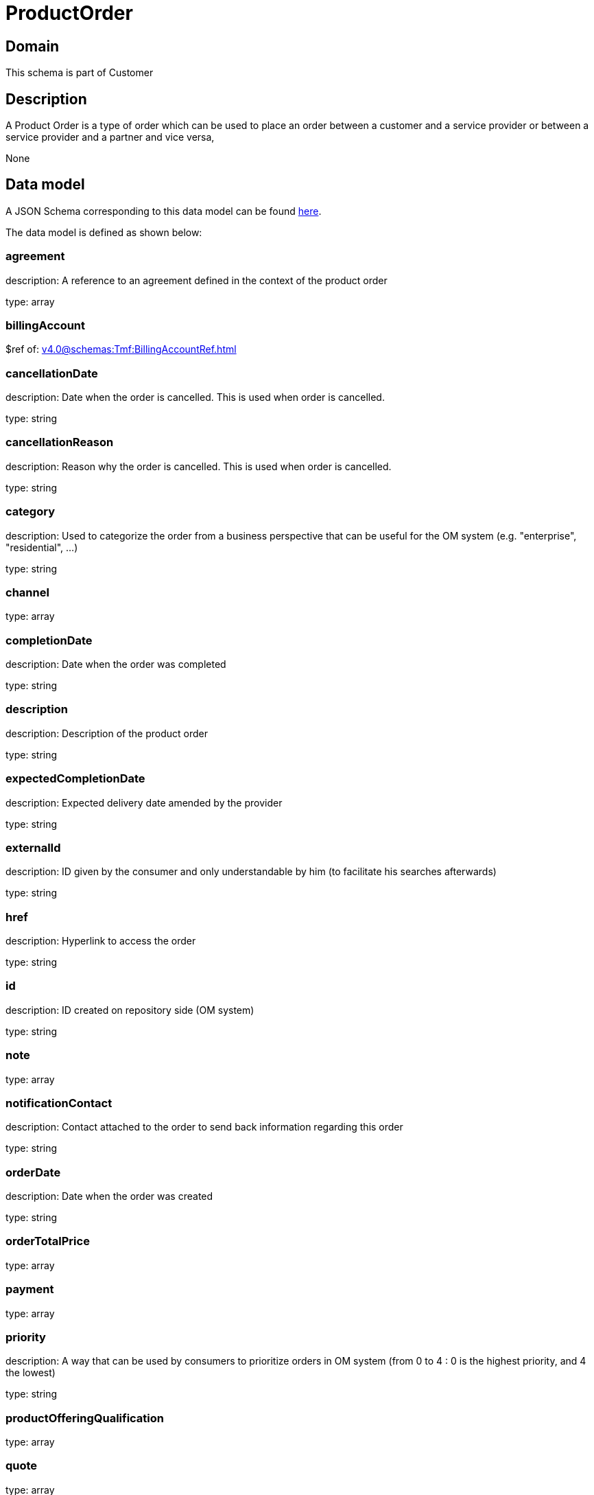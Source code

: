 = ProductOrder

[#domain]
== Domain

This schema is part of Customer

[#description]
== Description

A Product Order is a type of order which  can  be used to place an order between a customer and a service provider or between a service provider and a partner and vice versa,

None

[#data_model]
== Data model

A JSON Schema corresponding to this data model can be found https://tmforum.org[here].

The data model is defined as shown below:


=== agreement
description: A reference to an agreement defined in the context of the product order

type: array


=== billingAccount
$ref of: xref:v4.0@schemas:Tmf:BillingAccountRef.adoc[]


=== cancellationDate
description: Date when the order is cancelled. This is used when order is cancelled. 

type: string


=== cancellationReason
description: Reason why the order is cancelled. This is used when order is cancelled. 

type: string


=== category
description: Used to categorize the order from a business perspective that can be useful for the OM system (e.g. &quot;enterprise&quot;, &quot;residential&quot;, ...)

type: string


=== channel
type: array


=== completionDate
description: Date when the order was completed

type: string


=== description
description: Description of the product order

type: string


=== expectedCompletionDate
description: Expected delivery date amended by the provider

type: string


=== externalId
description: ID given by the consumer and only understandable by him (to facilitate his searches afterwards)

type: string


=== href
description: Hyperlink to access the order

type: string


=== id
description: ID created on repository side (OM system)

type: string


=== note
type: array


=== notificationContact
description: Contact attached to the order to send back information regarding this order

type: string


=== orderDate
description: Date when the order was created

type: string


=== orderTotalPrice
type: array


=== payment
type: array


=== priority
description: A way that can be used by consumers to prioritize orders in OM system (from 0 to 4 : 0 is the highest priority, and 4 the lowest)

type: string


=== productOfferingQualification
type: array


=== quote
type: array


=== productOrderItem
type: array


=== relatedParty
type: array


=== requestedCompletionDate
description: Requested delivery date from the requestor perspective

type: string


=== requestedStartDate
description: Order fulfillment start date wished by the requestor. This is used when, for any reason, requestor cannot allow seller to begin to operationally begin the fulfillment before a date. 

type: string


=== state
description: Tracks the lifecycle status of the product order, such as Acknowledged, Rejected, InProgress, Pending and so on.

$ref of: xref:v4.0@schemas:Tmf:ProductOrderStateType.adoc[]


[#all_of]
== All Of

This schema extends: xref:v4.0@schemas:Tmf:Entity.adoc[]
